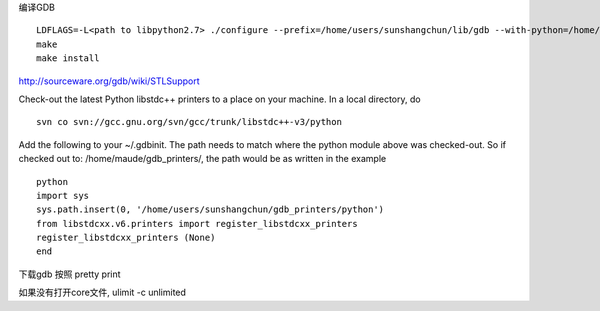 

编译GDB ::

  LDFLAGS=-L<path to libpython2.7> ./configure --prefix=/home/users/sunshangchun/lib/gdb --with-python=/home/tools/tools/python/2.7.2/64/bin/
  make
  make install

http://sourceware.org/gdb/wiki/STLSupport

Check-out the latest Python libstdc++ printers to a place on your machine. 
In a local directory, do ::

  svn co svn://gcc.gnu.org/svn/gcc/trunk/libstdc++-v3/python

Add the following to your ~/.gdbinit. The path needs to match where the python module above was checked-out.
So if checked out to: /home/maude/gdb_printers/, the path would be as written in the example ::

  python
  import sys
  sys.path.insert(0, '/home/users/sunshangchun/gdb_printers/python')
  from libstdcxx.v6.printers import register_libstdcxx_printers
  register_libstdcxx_printers (None)
  end


下载gdb 按照 pretty print

如果没有打开core文件, ulimit -c unlimited
